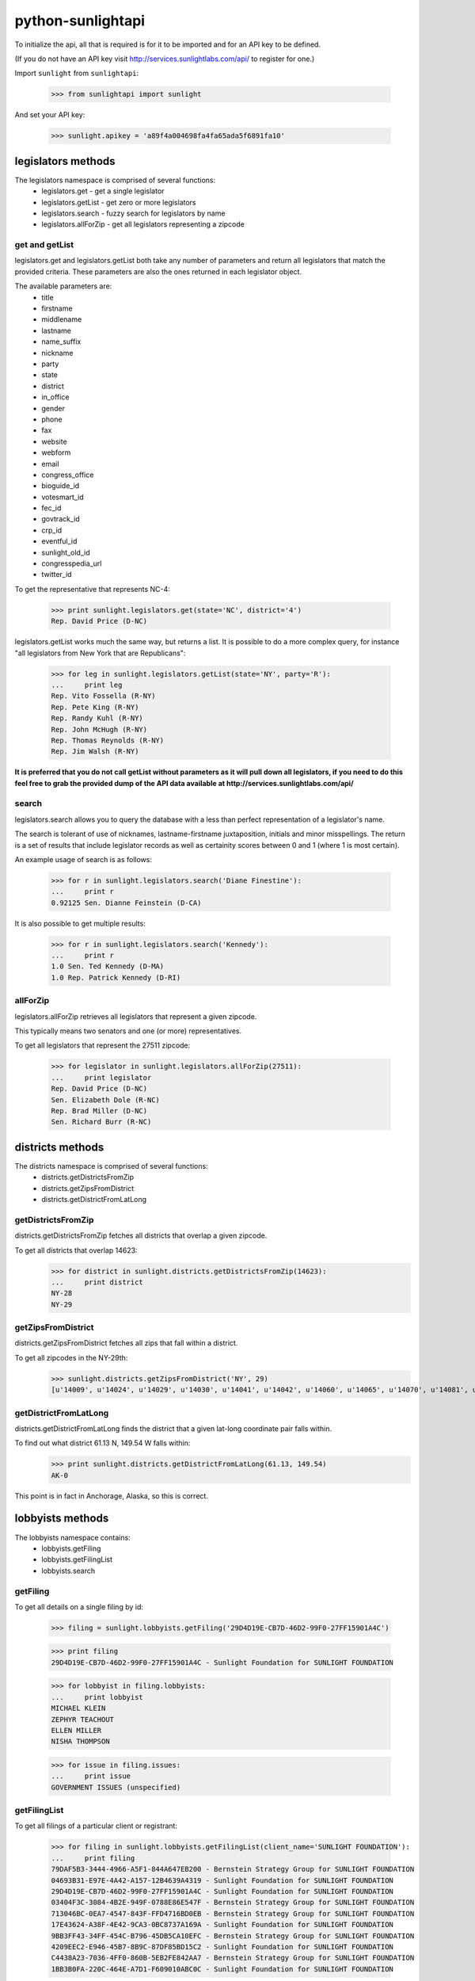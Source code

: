 
==================
python-sunlightapi
==================

To initialize the api, all that is required is for it to be imported and for an
API key to be defined.

(If you do not have an API key visit http://services.sunlightlabs.com/api/ to
register for one.)

Import ``sunlight`` from ``sunlightapi``:
    
    >>> from sunlightapi import sunlight
    
And set your API key:
    
    >>> sunlight.apikey = 'a89f4a004698fa4fa65ada5f6891fa10'

legislators methods
===================

The legislators namespace is comprised of several functions:
    * legislators.get        - get a single legislator
    * legislators.getList    - get zero or more legislators
    * legislators.search     - fuzzy search for legislators by name
    * legislators.allForZip  - get all legislators representing a zipcode
    

get and getList
---------------
    
legislators.get and legislators.getList both take any number of parameters and
return all legislators that match the provided criteria.  These parameters are
also the ones returned in each legislator object.  

The available parameters are:
    * title
    * firstname
    * middlename
    * lastname
    * name_suffix
    * nickname
    * party
    * state
    * district
    * in_office
    * gender
    * phone
    * fax
    * website
    * webform
    * email
    * congress_office
    * bioguide_id
    * votesmart_id
    * fec_id
    * govtrack_id
    * crp_id
    * eventful_id
    * sunlight_old_id
    * congresspedia_url
    * twitter_id
    
    
To get the representative that represents NC-4:

    >>> print sunlight.legislators.get(state='NC', district='4')
    Rep. David Price (D-NC)
    
legislators.getList works much the same way, but returns a list.  It is
possible to do a more complex query, for instance
"all legislators from New York that are Republicans":

    >>> for leg in sunlight.legislators.getList(state='NY', party='R'):
    ...     print leg
    Rep. Vito Fossella (R-NY)
    Rep. Pete King (R-NY)
    Rep. Randy Kuhl (R-NY)
    Rep. John McHugh (R-NY)
    Rep. Thomas Reynolds (R-NY)
    Rep. Jim Walsh (R-NY)


**It is preferred that you do not call getList without parameters as it will
pull down all legislators, if you need to do this feel free to grab the provided
dump of the API data available at http://services.sunlightlabs.com/api/**


search
------

legislators.search allows you to query the database with a less than perfect
representation of a legislator's name.

The search is tolerant of use of nicknames, lastname-firstname juxtaposition,
initials and minor misspellings.  The return is a set of results that include
legislator records as well as certainity scores between 0 and 1 (where 1 is
most certain).

An example usage of search is as follows:

    >>> for r in sunlight.legislators.search('Diane Finestine'):
    ...     print r
    0.92125 Sen. Dianne Feinstein (D-CA)

    
It is also possible to get multiple results:
    
    >>> for r in sunlight.legislators.search('Kennedy'):
    ...     print r
    1.0 Sen. Ted Kennedy (D-MA)
    1.0 Rep. Patrick Kennedy (D-RI)


allForZip
---------

legislators.allForZip retrieves all legislators that represent a given zipcode.

This typically means two senators and one (or more) representatives.

To get all legislators that represent the 27511 zipcode:
    
    >>> for legislator in sunlight.legislators.allForZip(27511):
    ...     print legislator
    Rep. David Price (D-NC)
    Sen. Elizabeth Dole (R-NC)
    Rep. Brad Miller (D-NC)
    Sen. Richard Burr (R-NC)


districts methods
=================

The districts namespace is comprised of several functions:
    * districts.getDistrictsFromZip
    * districts.getZipsFromDistrict
    * districts.getDistrictFromLatLong
    

getDistrictsFromZip
-------------------

districts.getDistrictsFromZip fetches all districts that overlap a given
zipcode.

To get all districts that overlap 14623:
    >>> for district in sunlight.districts.getDistrictsFromZip(14623):
    ...     print district
    NY-28
    NY-29


getZipsFromDistrict
-------------------

districts.getZipsFromDistrict fetches all zips that fall within a district.

To get all zipcodes in the NY-29th:
    >>> sunlight.districts.getZipsFromDistrict('NY', 29)
    [u'14009', u'14024', u'14029', u'14030', u'14041', u'14042', u'14060', u'14065', u'14070', u'14081', u'14101', u'14129', u'14133', u'14138', u'14141', u'14168', u'14171', u'14173', u'14414', u'14415', u'14418', u'14423', u'14424', u'14425', u'14428', u'14432', u'14437', u'14441', u'14445', u'14450', u'14453', u'14456', u'14461', u'14463', u'14466', u'14467', u'14469', u'14471', u'14472', u'14475', u'14478', u'14482', u'14485', u'14487', u'14489', u'14502', u'14504', u'14506', u'14507', u'14512', u'14513', u'14514', u'14518', u'14522', u'14526', u'14527', u'14529', u'14532', u'14534', u'14536', u'14543', u'14544', u'14546', u'14547', u'14548', u'14559', u'14560', u'14561', u'14564', u'14572', u'14585', u'14586', u'14606', u'14610', u'14618', u'14620', u'14623', u'14624', u'14625', u'14706', u'14707', u'14708', u'14709', u'14711', u'14714', u'14715', u'14717', u'14719', u'14721', u'14726', u'14727', u'14729', u'14730', u'14731', u'14735', u'14737', u'14738', u'14739', u'14741', u'14743', u'14744', u'14745', u'14747', u'14748', u'14751', u'14753', u'14754', u'14755', u'14760', u'14766', u'14770', u'14772', u'14774', u'14777', u'14778', u'14779', u'14783', u'14786', u'14788', u'14801', u'14802', u'14803', u'14804', u'14805', u'14806', u'14807', u'14808', u'14809', u'14810', u'14812', u'14813', u'14814', u'14815', u'14816', u'14818', u'14819', u'14820', u'14821', u'14822', u'14823', u'14824', u'14825', u'14826', u'14827', u'14830', u'14831', u'14836', u'14837', u'14838', u'14839', u'14840', u'14841', u'14842', u'14843', u'14844', u'14845', u'14846', u'14855', u'14856', u'14857', u'14858', u'14859', u'14861', u'14863', u'14864', u'14865', u'14867', u'14869', u'14870', u'14871', u'14872', u'14873', u'14874', u'14876', u'14877', u'14878', u'14879', u'14880', u'14884', u'14885', u'14886', u'14887', u'14889', u'14891', u'14892', u'14893', u'14894', u'14895', u'14897', u'14898', u'14901', u'14902', u'14903', u'14904', u'14905', u'14925']


getDistrictFromLatLong
----------------------

districts.getDistrictFromLatLong finds the district that a given lat-long
coordinate pair falls within.

To find out what district 61.13 N, 149.54 W falls within:
    >>> print sunlight.districts.getDistrictFromLatLong(61.13, 149.54)
    AK-0

This point is in fact in Anchorage, Alaska, so this is correct.


lobbyists methods
=================

The lobbyists namespace contains:
    * lobbyists.getFiling
    * lobbyists.getFilingList
    * lobbyists.search
    

getFiling
---------

To get all details on a single filing by id:

    >>> filing = sunlight.lobbyists.getFiling('29D4D19E-CB7D-46D2-99F0-27FF15901A4C')

    >>> print filing
    29D4D19E-CB7D-46D2-99F0-27FF15901A4C - Sunlight Foundation for SUNLIGHT FOUNDATION
    
    >>> for lobbyist in filing.lobbyists:
    ...     print lobbyist
    MICHAEL KLEIN
    ZEPHYR TEACHOUT
    ELLEN MILLER
    NISHA THOMPSON
    
    >>> for issue in filing.issues:
    ...     print issue
    GOVERNMENT ISSUES (unspecified)


getFilingList
-------------

To get all filings of a particular client or registrant:

    >>> for filing in sunlight.lobbyists.getFilingList(client_name='SUNLIGHT FOUNDATION'):
    ...     print filing
    79DAF5B3-3444-4966-A5F1-844A647EB200 - Bernstein Strategy Group for SUNLIGHT FOUNDATION
    04693B31-E97E-4A42-A157-12B4639A4319 - Sunlight Foundation for SUNLIGHT FOUNDATION
    29D4D19E-CB7D-46D2-99F0-27FF15901A4C - Sunlight Foundation for SUNLIGHT FOUNDATION
    03404F3C-3084-4B2E-949F-0788E86E547F - Bernstein Strategy Group for SUNLIGHT FOUNDATION
    713046BC-0EA7-4547-843F-FFD4716BD0EB - Bernstein Strategy Group for SUNLIGHT FOUNDATION
    17E43624-A38F-4E42-9CA3-0BC8737A169A - Sunlight Foundation for SUNLIGHT FOUNDATION
    9BB3FF43-34FF-454C-B796-45DB5CA10EFC - Bernstein Strategy Group for SUNLIGHT FOUNDATION
    4209EEC2-E946-45B7-8B9C-87DF85BD15C2 - Sunlight Foundation for SUNLIGHT FOUNDATION
    C4438A23-7036-4FF0-860B-5EB2FE842AA7 - Bernstein Strategy Group for SUNLIGHT FOUNDATION
    1BB3B0FA-220C-464E-A7D1-F609010ABC0C - Sunlight Foundation for SUNLIGHT FOUNDATION

search
------

To use a fuzzy name-matching search to find lobbyists filings:

    >>> for r in sunlight.lobbyists.search('Nosha Thrompson'):
    ...     print r
    0.945396825397 NISHA THOMPSON (Sunlight Foundation)
